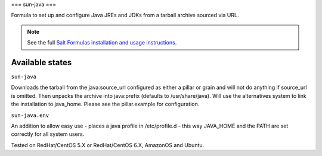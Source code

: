 ===
sun-java
===

Formula to set up and configure Java JREs and JDKs from a tarball archive sourced via URL.

.. note::

    See the full `Salt Formulas installation and usage instructions
    <http://docs.saltstack.com/topics/conventions/formulas.html>`_.

Available states
================

.. contents::
    :local:

``sun-java``

Downloads the tarball from the java:source_url configured as either a pillar or grain and will not do anything
if source_url is omitted. Then unpacks the archive into java:prefix (defaults to /usr/share/java).
Will use the alternatives system to link the installation to java_home. Please see the pillar.example for configuration.

``sun-java.env``

An addition to allow easy use - places a java profile in /etc/profile.d - this way JAVA_HOME and the PATH are set correctly for all system users.

Tested on RedHat/CentOS 5.X or RedHat/CentOS 6.X, AmazonOS and Ubuntu.
